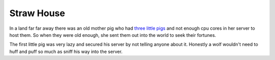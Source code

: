 ===========
Straw House
===========

In a land far far away there was an old mother pig who had `three little pigs <https://americanliterature.com/childrens-stories/the-three-little-pigs>`_ and not enough cpu cores in her server to host them. So when they were old enough, she sent them out into the world to seek their fortunes.

The first little pig was very lazy and secured his server by not telling anyone about it. Honestly a wolf wouldn't need to huff and puff so much as sniff his way into the server.
